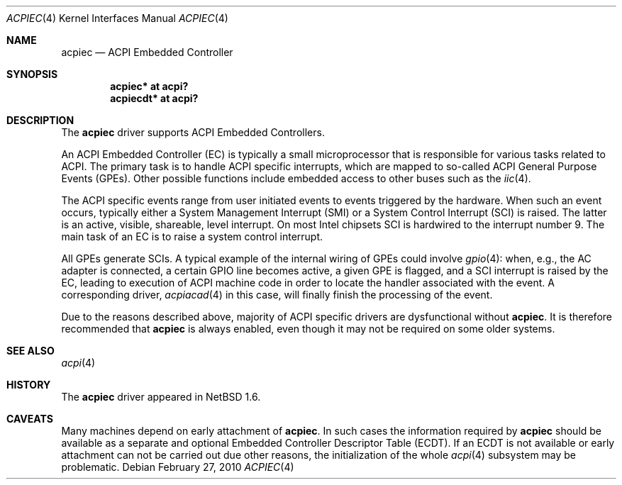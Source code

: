 .\" $NetBSD: acpiec.4,v 1.5 2010/02/27 19:38:39 jruoho Exp $
.\"
.\" Copyright (c) 2002, 2004, 2010 The NetBSD Foundation, Inc.
.\" All rights reserved.
.\"
.\" Redistribution and use in source and binary forms, with or without
.\" modification, are permitted provided that the following conditions
.\" are met:
.\" 1. Redistributions of source code must retain the above copyright
.\"    notice, this list of conditions and the following disclaimer.
.\" 2. Redistributions in binary form must reproduce the above copyright
.\"    notice, this list of conditions and the following disclaimer in the
.\"    documentation and/or other materials provided with the distribution.
.\"
.\" THIS SOFTWARE IS PROVIDED BY THE NETBSD FOUNDATION, INC. AND CONTRIBUTORS
.\" ``AS IS'' AND ANY EXPRESS OR IMPLIED WARRANTIES, INCLUDING, BUT NOT LIMITED
.\" TO, THE IMPLIED WARRANTIES OF MERCHANTABILITY AND FITNESS FOR A PARTICULAR
.\" PURPOSE ARE DISCLAIMED.  IN NO EVENT SHALL THE FOUNDATION OR CONTRIBUTORS
.\" BE LIABLE FOR ANY DIRECT, INDIRECT, INCIDENTAL, SPECIAL, EXEMPLARY, OR
.\" CONSEQUENTIAL DAMAGES (INCLUDING, BUT NOT LIMITED TO, PROCUREMENT OF
.\" SUBSTITUTE GOODS OR SERVICES; LOSS OF USE, DATA, OR PROFITS; OR BUSINESS
.\" INTERRUPTION) HOWEVER CAUSED AND ON ANY THEORY OF LIABILITY, WHETHER IN
.\" CONTRACT, STRICT LIABILITY, OR TORT (INCLUDING NEGLIGENCE OR OTHERWISE)
.\" ARISING IN ANY WAY OUT OF THE USE OF THIS SOFTWARE, EVEN IF ADVISED OF THE
.\" POSSIBILITY OF SUCH DAMAGE.
.\"
.Dd February 27, 2010
.Dt ACPIEC 4
.Os
.Sh NAME
.Nm acpiec
.Nd ACPI Embedded Controller
.Sh SYNOPSIS
.Cd "acpiec* at acpi?"
.Cd "acpiecdt* at acpi?"
.Sh DESCRIPTION
The
.Nm
driver supports ACPI Embedded Controllers.
.Pp
An ACPI Embedded Controller
.Pq Tn EC
is typically a small microprocessor that is responsible for various tasks
related to
.Tn ACPI .
The primary task is to handle
.Tn ACPI
specific interrupts, which are mapped to so-called
.Tn ACPI
General Purpose Events
.Pq Tn GPEs .
Other possible functions include embedded access to other buses such as the
.Xr iic 4 .
.Pp
The
.Tn ACPI
specific events range from user initiated events to events triggered by
the hardware.
When such an event occurs, typically either a System Management Interrupt
.Pq Tn SMI
or a System Control Interrupt
.Pq Tn SCI
is raised.
The latter is an active, visible, shareable, level interrupt.
On most Intel chipsets
.Tn SCI
is hardwired to the interrupt number 9.
The main task of an
.Tn EC
is to raise a system control interrupt.
.Pp
All GPEs generate SCIs.
A typical example of the internal wiring of
.Tn GPEs
could involve
.Xr gpio 4 :
when, e.g., the
.Tn AC
adapter is connected, a certain
.Tn GPIO
line becomes active, a given
.Tn GPE
is flagged, and a
.Tn SCI
interrupt is raised by the
.Tn EC ,
leading to execution of
.Tn ACPI
machine code in order to locate the handler associated with the event.
A corresponding driver,
.Xr acpiacad 4
in this case, will finally finish the processing of the event.
.Pp
Due to the reasons described above, majority of
.Tn ACPI
specific drivers are dysfunctional without
.Nm .
It is therefore recommended that
.Nm
is always enabled,
even though it may not be required on some older systems.
.Sh SEE ALSO
.Xr acpi 4
.Sh HISTORY
The
.Nm
driver
appeared in
.Nx 1.6 .
.Sh CAVEATS
Many machines depend on early attachment of
.Nm .
In such cases the information required by
.Nm
should be available as a separate and optional
Embedded Controller Descriptor Table
.Pq Tn ECDT .
If an
.Tn ECDT
is not available or early attachment can not be carried out due other reasons,
the initialization of the whole
.Xr acpi 4
subsystem may be problematic.
